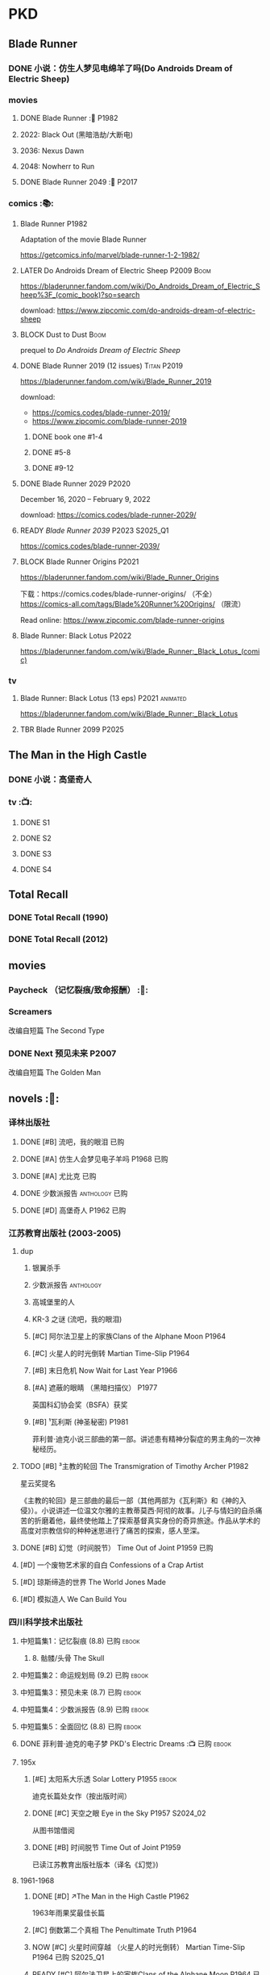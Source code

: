 * PKD
** Blade Runner
*** DONE 小说：仿生人梦见电绵羊了吗(Do Androids Dream of Electric Sheep)
CLOSED: [2022-12-20 Tue 23:10]

*** movies
**** DONE Blade Runner :🎦:P1982:
CLOSED: [2023-01-02 Mon 16:05]

**** 2022: Black Out (黑暗浩劫/大断电)
**** 2036: Nexus Dawn
**** 2048: Nowherr to Run
**** DONE Blade Runner 2049 :🎦:P2017:
*** comics :📚:
**** Blade Runner :P1982:

Adaptation of the movie Blade Runner

https://getcomics.info/marvel/blade-runner-1-2-1982/

**** LATER Do Androids Dream of Electric Sheep :P2009:Boom:

https://bladerunner.fandom.com/wiki/Do_Androids_Dream_of_Electric_Sheep%3F_(comic_book)?so=search

download: https://www.zipcomic.com/do-androids-dream-of-electric-sheep

**** BLOCK Dust to Dust :Boom:
:PROPERTIES:
:todo:     download
:END:

prequel to /Do Androids Dream of Electric Sheep/

**** DONE Blade Runner 2019 (12 issues) :Titan:P2019:
CLOSED: [2023-01-07 Sat 15:06]

https://bladerunner.fandom.com/wiki/Blade_Runner_2019

download: 
- https://comics.codes/blade-runner-2019/
- https://www.zipcomic.com/blade-runner-2019

***** DONE book one #1-4
CLOSED: [2023-01-01 Sun 20:41]

***** DONE #5-8
CLOSED: [2023-01-02 Mon 17:59]

***** DONE #9-12
CLOSED: [2023-01-07 Sat 15:06]

**** DONE Blade Runner 2029 :P2020:
CLOSED: [2024-05-17 Fri 13:42] SCHEDULED: <2024-05-25 Sat>

December 16, 2020 – February 9, 2022

download: https://comics.codes/blade-runner-2029/

**** READY /Blade Runner 2039/ :P2023:S2025_Q1:

https://comics.codes/blade-runner-2039/

**** BLOCK Blade Runner Origins :P2021:
:PROPERTIES:
:todo:     download
:END:

https://bladerunner.fandom.com/wiki/Blade_Runner_Origins

下载：https://comics.codes/blade-runner-origins/ （不全）
https://comics-all.com/tags/Blade%20Runner%20Origins/ （限流）

Read online: https://www.zipcomic.com/blade-runner-origins

**** Blade Runner: Black Lotus :P2022:

https://bladerunner.fandom.com/wiki/Blade_Runner:_Black_Lotus_(comic)

*** tv
**** Blade Runner: Black Lotus (13 eps) :P2021:animated:

https://bladerunner.fandom.com/wiki/Blade_Runner:_Black_Lotus

**** TBR Blade Runner 2099 :P2025:
** The Man in the High Castle
*** DONE 小说：高堡奇人
*** tv :📺:
**** DONE S1
**** DONE S2
**** DONE S3
**** DONE S4
** Total Recall
*** DONE Total Recall (1990)
CLOSED: [2023-01-22 Sun 22:12]

*** DONE Total Recall (2012)
CLOSED: [2023-01-08 Sun 12:19]

** movies
*** Paycheck （记忆裂痕/致命报酬） :🎦:
*** Screamers

 改编自短篇 The Second Type

*** DONE Next 预见未来 :P2007:
CLOSED: [2024-12-28 Sat 21:32]

改编自短篇 The Golden Man

** novels :📔:
*** 译林出版社
**** DONE [#B] 流吧，我的眼泪 :已购:
:PROPERTIES:
:goodreads: 3.91
:END:

**** DONE [#A] 仿生人会梦见电子羊吗 :P1968:已购:
:PROPERTIES:
:goodreads: 4.08
:END:

**** DONE [#A] 尤比克 :已购:
:PROPERTIES:
:goodreads: 4.07
:END:

**** DONE 少数派报告 :anthology:已购:
**** DONE [#D] 高堡奇人 :P1962:已购:
:PROPERTIES:
:goodreads: 3.62
:END:

*** 江苏教育出版社 (2003-2005)
**** dup
***** 银翼杀手
***** 少数派报告 :anthology:
***** 高城堡里的人
***** KR-3 之谜 (流吧，我的眼泪)
***** [#C] 阿尔法卫星上的家族Clans of the Alphane Moon :P1964:
:PROPERTIES:
:goodreads: 3.74
:END:

***** [#C] 火星人的时光倒转 Martian Time-Slip :P1964:
***** [#B] 末日危机 Now Wait for Last Year :P1966:
***** [#A] 遮蔽的眼睛 （黑暗扫描仪） :P1977:

英国科幻协会奖（BSFA）获奖

***** [#B] ¹瓦利斯 (神圣秘密) :P1981:

菲利普·迪克小说三部曲的第一部。讲述患有精神分裂症的男主角的一次神秘经历。

**** TODO [#B] ³主教的轮回 The Transmigration of Timothy Archer :P1982:
:PROPERTIES:
:goodreads: 3.88
:END:

星云奖提名

《主教的轮回》是三部曲的最后一部（其他两部为《瓦利斯》和《神的入侵》）。小说讲述一位温文尔雅的主教蒂莫西·阿彻的故事。儿子与情妇的自杀痛苦的折磨着他，最终使他踏上了探索基督真实身份的奇异旅途。作品从学术的高度对宗教信仰的种种迷思进行了痛苦的探索，感人至深。

**** DONE [#B] 幻觉（时间脱节） Time Out of Joint :P1959:已购:
CLOSED: [2023-02-12 Sun 19:44]
:PROPERTIES:
:goodreads: 3.86
:END:

**** [#D] 一个废物艺术家的自白 Confessions of a Crap Artist
:PROPERTIES:
:goodreads: 3.69
:END:

**** [#D] 琼斯缔造的世界 The World Jones Made
:PROPERTIES:
:goodread: 3.64
:END:

**** [#D] 模拟造人 We Can Build You
:PROPERTIES:
:goodreads: 3.56
:END:

*** 四川科学技术出版社
**** 中短篇集1：记忆裂痕 (8.8) :已购:ebook:
***** 8. 骷髅/头骨 The Skull
**** 中短篇集2：命运规划局 (9.2) :已购:ebook:
**** 中短篇集3：预见未来 (8.7) :已购:ebook:
**** 中短篇集4：少数派报告 (8.9) :已购:ebook:
**** 中短篇集5：全面回忆 (8.8) :已购:ebook:
**** DONE 菲利普·迪克的电子梦 PKD's Electric Dreams :📺:已购:ebook:
**** 195x
***** [#E] 太阳系大乐透 Solar Lottery :P1955:ebook:
:PROPERTIES:
:goodreads: 3.49
:END:

迪克长篇处女作（按出版时间）

***** DONE [#C] 天空之眼 Eye in the Sky :P1957:S2024_02:
CLOSED: [2024-01-07 Sun 10:25]
:PROPERTIES:
:goodreads: 3.74
:END:

从图书馆借阅

***** DONE [#B] 时间脱节 Time Out of Joint :P1959:
:PROPERTIES:
:goodreads: 3.86
:END:

已读江苏教育出版社版本（译名《幻觉》)

**** 1961-1968
***** DONE [#D] ↗The Man in the High Castle :P1962:

1963年雨果奖最佳长篇

***** [#C] 倒数第二个真相 The Penultimate Truth :P1964:
:PROPERTIES:
:goodreads: 3.78
:END:

***** NOW [#C] 火星时间穿越 （火星人的时光倒转） Martian Time-Slip :P1964:已购:S2025_Q1:
:PROPERTIES:
:goodreads: 3.76
:END:

***** READY [#C] 阿尔法卫星上的家族Clans of the Alphane Moon :P1964:已购:
:PROPERTIES:
:goodreads: 3.74
:END:

***** [#D] 泰坦棋手 The Game-Players of Titan :P1964:
:PROPERTIES:
:goodreads: 3.65
:END:

***** DONE [#A] 帕莫·艾德里奇的三处圣痕 The Three Stigmata of Palmer Eldritch :P1965:已购:
CLOSED: [2022-03-06 Sun 11:46]
:PROPERTIES:
:douban:   8.5
:goodreads: 4.01
:END:

星云奖提名

未来，一种名为“糖麻”的药物被广泛使用，它让人们把眼前的微缩城市模型当作现实，进而开启另一段人生。 此时，帕莫·艾德里奇恰从异星归来，他带回的“嚼麻”能让人获得近乎神明的体验，从而导致糖麻产业链面临崩溃。 巴尼·梅尔森临危受命，对帕莫·艾德里奇展开调查。然而，他所见、所思、所做的一切，究竟是现实、幻觉，还是幻觉之中的另一场幻觉？ 帕莫·艾德里奇，究竟是外星人的傀儡、梅尔森眼中的幻觉，还是神灵本身的再现？

***** READY [#D] 血钱博士 Dr. Bloodmoney :P1965:已购:
:PROPERTIES:
:goodreads: 3.68
:END:

星云奖提名

***** DONE [#B] 等待去年来临 （末日危机）Now Wait for Last Year :P1966:已购:ebook:
CLOSED: [2024-12-20 Fri 23:23]
:PROPERTIES:
:douban:   8.4
:goodreads: 3.89
:END:

2055年，埃里克·斯威特森特成为了联合国秘书长莫利纳里的私人器官移植医师。看似平步青云，实则险象环生。 地球被拖入了一场旷日持久的星际战争，人类和利利星结盟，与雷格人为敌。作为秘书长的亲信，埃里克也被卷入了云谲波诡的星际政治斗争中。同时，新型毒品JJ-180诞生，赋予了人穿梭于过去与未来的能力。由于糟糕的婚姻关系，埃里克的妻子在毒品中寻求精神的寄托。她和埃里克都在偶然间发现了JJ-180的神奇作用。 险恶的政治环境，岌岌可危的婚姻，埃里克会怎么巧用JJ-180，来应对人生危机呢？

***** CANCEL [#E] 逆世界时钟 Counter-clock World :P1967:
:PROPERTIES:
:goodreads: 3.55
:END:

***** DONE [#A] ↗Do Androids Dream of Electric Sheep? :P1968:
**** 1969-1976
***** DONE ↗Ubik :P1969:
***** DONE [#C] 死亡迷局  A Maze of Death :P1970:已购:S2024_02:
CLOSED: [2024-05-17 Fri 23:26] SCHEDULED: <2024-05-25 Sat>
:PROPERTIES:
:douban:   8.4
:goodreads: 3.80
:END:

十四个移民被送到了未经开发的德尔马克-欧星，却因设备故障与外界失去了联系。面对荒凉而陌生的环境，他们各怀心事、满腹猜疑，只能通过信号向神祈祷，但死亡随时可能降临……德尔马克-欧星上满是奇特的原生生物，还有早在移民到来之前就已存在的神秘大楼——它诱惑着所有人进入，却在各人眼中呈现出不同的模样……探索这颗星球的过程中，移民们接连遇害，是人们控制不住自己的癫狂，还是恶神在悄悄逼近？ 在这里，上帝要么不存在，要么是在蓄意毁灭它的造物……

***** DONE [#B] ↗Flow My Tears, the Policeman Said :P1974:
***** READY [#A] 黑暗扫描仪 A Scanner Darkly :P1977:已购:ebook:
:PROPERTIES:
:goodreads: 4.0
:END:

英国科幻协会奖（BSFA）获奖

**** 1977-1982
***** READY [#B] ¹神圣秘密 （瓦利斯） VALIS :P1981:已购:ebook:
:PROPERTIES:
:goodreads: 3.93
:END:

一道粉红色激光照射后，爱马士·肥特的人生改变了。他看到古罗马和现实生活重叠到一起，他了解到小儿子身上连医生都没有诊断出的病症，他服药自杀却存活下来……一切无望的生活琐碎仿佛开始有了终极意义。 他需要做出一个判断：究竟是自己疯了，还是一个如神圣存在般的智能系统正在向自己彰显这个世界的本质。 他究竟是谁？是隐秘宗教诺斯替教派的教徒，是能通晓古今的救世主，抑或，只是郁郁不得志的科幻小说家菲利普·迪克？

***** READY [#C] ²神圣入侵 The Divine Invasion :P1981:已购:
:PROPERTIES:
:goodreads: 3.81
:END:

***** TBR [#B] ³神圣主教 The Transmigration of Timothy Archer (主教的轮回) :P1982:
:PROPERTIES:
:goodreads: 3.88
:END:

*** misc
**** DONE [#C] 骷髅/头骨 The Skull
:PROPERTIES:
:goodreads: 3.70
:END:

中篇 译言古登堡计划 

微信读书里有

**** [#B] Radio Free Albemuth
:PROPERTIES:
:goodreads: 3.81
:END:

* Asimov
** novels :📔:
*** Foundation :已购:ebook:
**** DONE [#A] 1. 基地 :P1951:
CLOSED: <2022-01-24 Mon 20:41>
:PROPERTIES:
:goodreads: 4.17
:douban:   9.0
:END:

***** DONE 心理史学家
CLOSED: <2021-12-12 Sun 14:36>

***** DONE 百科全书编者
CLOSED: <2021-12-19 Sun 20:20>

***** DONE 市长
CLOSED: [2021-12-25 Sat 22:43]

***** DONE 行商
CLOSED: <2022-01-14 Fri 20:07>

***** DONE 商业王侯
CLOSED: [2022-01-24 Mon 20:07]

**** DONE [#A] 2. 基地与帝国 :P1952:
:PROPERTIES:
:goodreads: 4.21
:douban:   9.0
:END:

***** DONE 将军
CLOSED: [2022-01-03 Mon 08:41]

***** DONE 骡
CLOSED: [2023-01-11 Wed 13:17]

**** DONE [#A] 3. 第二基地 :P1953:
CLOSED: [2024-02-03 Sat 14:28]
:PROPERTIES:
:goodreads: 4.25
:douban:   9.2
:END:

**** DONE [#A] 4. 基地前奏 Prelude to Foundation :P1988:
CLOSED: [2022-01-05 Wed 00:05]
:PROPERTIES:
:goodreads: 4.14
:douban:   9.1
:END:

**** DONE [#A] 5. 迈向基地 :P1993:S2025_Q1:
CLOSED: [2024-12-23 Mon 08:10]
:PROPERTIES:
:goodreads: 4.15
:douban:   9.0
:END:

***** DONE pt1: Eto Demerzel
CLOSED: <2023-02-19 Sun 08:17>

***** DONE pt2: Cleon I
CLOSED: <2023-02-26 Sun 21:41>

***** DONE pt3: Dors Venabili
CLOSED: [2023-03-03 Fri 09:22]

***** DONE part4: Wanda Seldon
CLOSED: [2024-12-23 Mon 07:50] SCHEDULED: <2024-01-31 Wed>

***** DONE part5: Epilogue
CLOSED: [2024-12-23 Mon 08:10]

**** [#A] 6.基地边缘 :P1982:
:PROPERTIES:
:goodreads: 4.15
:END:

**** [#A] 7.基地与地球 :P1986:
:PROPERTIES:
:goodreads: 4.06
:douban:   8.6
:END:

*** Robot :ebook:
**** DONE I, Robot :P1950:
CLOSED: [2022-03-05 Sat 23:24]

**** DONE The Caves of Steel 钢窟 :P1958:
CLOSED: [2023-01-21 Sat 22:50]

**** DONE The Naked Sun 裸阳 :P1958:S2025_Q1:
CLOSED: [2024-12-24 Tue 22:38]

**** The Robots of Dawn 曙光中的机器人 :P1983:
**** Robots and Empire :P1985:
*** Galactic Empire 银河帝国系列 :ebook:
**** TODO 13. 繁星若尘 The Stars, Like Dust :P1951:
**** 14. 星空暗流 The Currents of Space :P1952:
**** 15. 苍穹一粟 Pebble in the Sky :P1950:
*** misc
**** DONE [#A] The End of Eternity 永恒的终结 :已购:
CLOSED: <2022-02-01 Tue>
:PROPERTIES:
:douban:   9.0
:END:

**** DONE [#B] The Gods Themselves 神们自己 :已购:
**** Nightfall (4.05)
**** The Last Question
**** Earth is Room Enough
** tv
*** DONE Foundation S1

https://foundation.fandom.com/wiki/Season_One

***** DONE 1x01
CLOSED: <2021-12-15 Wed 20:43>

***** DONE 1x02
CLOSED: [2021-12-17 Fri 20:02]

***** DONE 1x03
CLOSED: [2021-12-22 Wed 19:16]

***** DONE 1x04
CLOSED: [2021-12-24 Fri 20:14]

***** DONE 1x05
CLOSED: [2021-12-25 Sat 19:09]

***** DONE 1x06
CLOSED: <2021-12-31 Fri 19:56>

***** DONE 1x07
CLOSED: [2021-12-31 Fri 21:00]

***** DONE 1x08
CLOSED: [2022-01-07 Fri 19:24]

***** DONE 1x09
CLOSED: <2022-01-15 Sat 14:48>

***** DONE 1x10
CLOSED: [2022-01-15 Sat 23:26]

*** DONE Foundation S2

https://foundation.fandom.com/wiki/Season_Two

**** DONE 2x01
CLOSED: <2024-01-29 Mon 22:01>

**** DONE 2x02
CLOSED: <2024-01-29 Mon 22:57>

**** DONE 2x03
CLOSED: [2024-01-30 Tue 08:35]

**** DONE 2x04
CLOSED: [2024-02-01 Thu 20:42]

**** DONE 2x05 The Sighted and the Seen
CLOSED: <2024-02-11 Sun 22:12>

**** DONE 2x06
CLOSED: [2024-02-12 Mon 20:15]

**** DONE 2x07
CLOSED: [2024-02-14 Wed 23:01]

**** DONE 2x08
CLOSED: [2024-02-19 Mon 21:23]

**** DONE 2x09
CLOSED: [2024-02-22 Thu 22:31]

**** DONE 2x10
CLOSED: [2024-02-25 Sun 21:52] SCHEDULED: <2024-02-25 Sun>

** movies
*** DONE 永恒国度的终焉
CLOSED: [2022-02-26 Sat 17:43]

a 1987 Soviet science fiction film directed by Andrei Yermash based on the eponymous novel by Isaac Asimov.

*** DONE 我，机器人
CLOSED: [2022-02-26 Sat 20:03]

* #Robots
** Westworld
*** DONE Westworld S2 :P2018:
**** DONE 2x01
CLOSED: <2023-01-07 Sat 21:13>

**** DONE 2x02
CLOSED: [2023-01-11 Wed 18:51]

**** DONE 2x03
CLOSED: [2023-01-16 Mon 08:17]

**** DONE 2x04
CLOSED: [2023-01-17 Tue 20:42]

**** DONE 2x05
CLOSED: [2023-01-18 Wed 08:35]

**** DONE 2x06
CLOSED: [2023-01-19 Thu 21:50]

**** DONE 2x07
CLOSED: [2023-01-20 Fri 18:41]

**** DONE 2x08
CLOSED: [2023-01-23 Mon 19:48]

**** DONE 2x09
CLOSED: [2023-01-26 Thu 18:04]

**** DONE 2x10
CLOSED: <2023-01-27 Fri 20:13>

*** DONE Westworld S3 :P2020:
CLOSED: [2024-12-29 Sun 13:21]

**** DONE 3x01
CLOSED: [2024-12-22 Sun 15:31]

**** DONE 3x02
CLOSED: [2024-12-22 Sun 17:11]

**** DONE 3x03
CLOSED: [2024-12-24 Tue 18:50]

**** DONE 3x04
CLOSED: [2024-12-25 Wed 19:34]

**** DONE 3x05
CLOSED: [2024-12-26 Thu 18:49]

**** DONE 3x06
CLOSED: [2024-12-26 Thu 22:23]

**** DONE 3x07
CLOSED: [2024-12-27 Fri 21:23]

**** DONE 3x08
CLOSED: [2024-12-29 Sun 13:21]

** Terminator
*** movie
**** [#B] Terminator :P1984:
**** [#A] Terminator 2: Doomsday :P1991:
**** [#D] Terminator 3: Rise of the Machines
**** [#E] Terminator: Salvation :P2018:
**** [#E] Terminator: Genisys :P2015:
**** Terminator: Dark Fate :P2019:
*** tv
**** The Sarah Cornor Chronicles S1 :P2008:
**** The Sarah Cornor Chronicles S2 :P2008:
*** comics
**** Dark Horse Comics

https://terminator.fandom.com/wiki/Dark_Horse_Comics?so=search

- omnibus #1 :: https://terminator.fandom.com/wiki/The_Terminator_Omnibus_Volume_1
- omnibus #2 :: https://terminator.fandom.com/wiki/The_Terminator_Omnibus_Volume_2

***** The Terminator (1990)
****** Tempest
****** Secondary Objectives
****** The Enemy Within
****** Endgame
****** Hunters and Killers
***** The Terminator (1999)
****** TODO Death Valley :P1998:

4 issues

****** The Dark Years :P1999:Sarah_Connor:

(Sequel to Death Valley)
4 issues

***** DONE The Terminator: 2029 to 1984
****** DONE The Terminator: 2029 :P2010:Kyle_Reese:
CLOSED: [2023-01-12 Thu 22:15]

****** DONE The Terminator: 1984 :P2012:Sarah_Connor:Kyle_Reese:
CLOSED: [2023-01-13 Fri 12:36]

***** Salvation: The Final Battle :P2014:

12 issues

***** READY Sector War :P2018:
***** READY Resistance - Zero Day Exploit :P2019:
***** crossovers
****** Transformers vs Terminator: Enemy of My Enemy :P2014:crossover:
**** Comics
***** on-going (1988-1990)

17 issues

***** Terminator: The Burning Earth :P1990:
***** Terminator: All My Futures Past :P1990:
**** Dynamite Entertainment

T2 Saga is a comic series comprised of Terminator: Infinity and Terminator: Revolution, totally 10 issues published by Dynamite Entertainment.

Though titled "T2" (Terminator 2), the story itself is a continuation to the film Terminator 3: Rise of the Machines with some minor continuity differences.

***** Terminator: Infinity :P2007:
***** Terminator: Revolution :P2009:
** Humans 真实的人类
*** DONE S1 :P2015:
**** DONE 1x01
CLOSED: [2024-12-17 Tue 20:37]

**** DONE 1x02
CLOSED: [2024-12-18 Wed 20:33]

**** DONE 1x03
CLOSED: [2024-12-19 Thu 08:09]

**** DONE 1x04
CLOSED: [2024-12-19 Thu 21:18]

**** DONE 1x05
CLOSED: [2024-12-19 Thu 22:08]

**** DONE 1x06
CLOSED: [2024-12-20 Fri 08:13]

**** DONE 1x07
CLOSED: [2024-12-20 Fri 20:25]

**** DONE 1x08
CLOSED: [2024-12-20 Fri 21:23]

